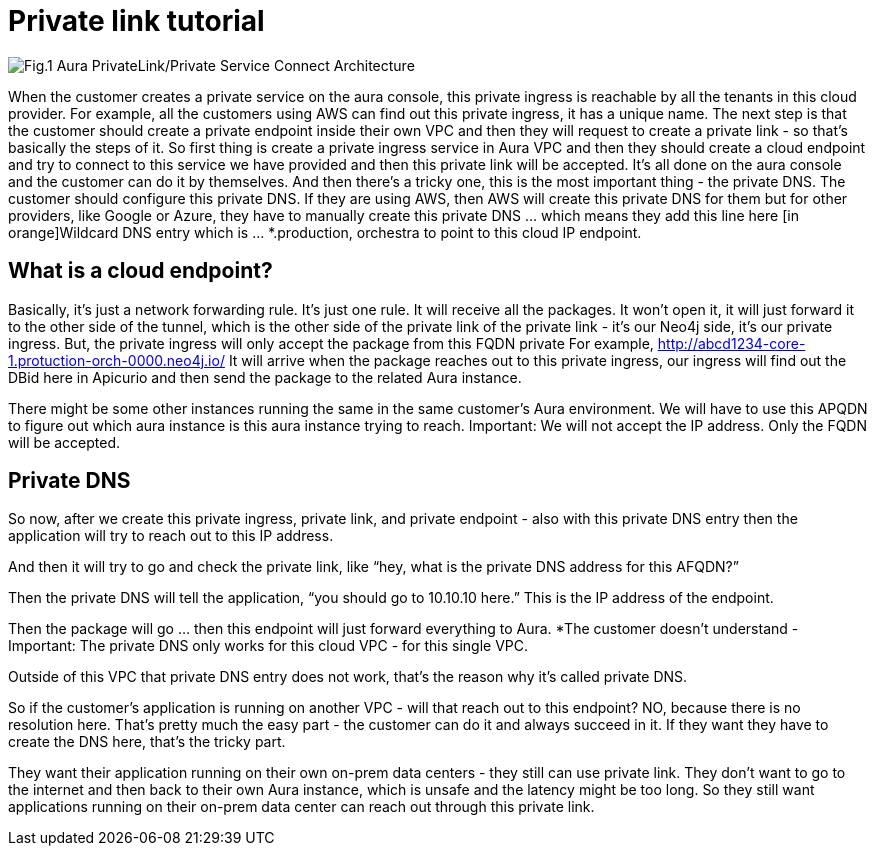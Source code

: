 [[aura-private-link-tutorial]]
= Private link tutorial

image::aura-private-link-architecture.png[Fig.1 Aura PrivateLink/Private Service Connect Architecture]

When the customer creates a private service on the aura console, this private ingress is reachable by all the tenants in this cloud provider.
For example, all the customers using AWS can find out this private ingress, it has a unique name.
The next step is that the customer should create a private endpoint inside their own VPC and then they will request to create a private link - so that’s basically the steps of it. 
So first thing is create a private ingress service in Aura VPC and then they should create a cloud endpoint and try to connect to this service we have provided and then this private link will be accepted.
It’s all done on the aura console and the customer can do it by themselves.
And then there’s a tricky one, this is the most important thing - the private DNS.
The customer should configure this private DNS.
If they are using AWS, then AWS will create this private DNS for them but for other providers, like Google or Azure, they have to manually create this private DNS … which means they add this line here [in orange]Wildcard DNS entry which is … *.production, orchestra to point to this cloud IP endpoint.

[Fig. 1 - Security overview]

== What is a cloud endpoint?

Basically, it’s just a network forwarding rule. 
It’s just one rule.
It will receive all the packages. 
It won’t open it, it will just forward it to the other side of the tunnel, which is the other side of the private link of the private link - it’s our Neo4j side, it’s our private ingress.
But, the private ingress will only accept the package from this FQDN private
For example, http://abcd1234-core-1.protuction-orch-0000.neo4j.io/
It will arrive when the package reaches out to this private ingress, our ingress will find out the DBid here in Apicurio and then send the package to the related Aura instance. 

[Fig. 2 - Security overview]

[Fig. 3 - Security overview]

There might be some other instances running the same in the same customer’s Aura environment. We will have to use this APQDN to figure out which aura instance is this aura instance trying to reach. 
Important: We will not accept the IP address. Only the FQDN will be accepted.

[Fig. 4 - Security overview]

[Fig. 5 - Security overview]

== Private DNS

So now, after we create this private ingress, private link, and private endpoint - also with this private DNS entry then the application will try to reach out to this IP address.

[Fig. 6 - Security overview]

And then it will try to go and check the private link, like “hey, what is the private DNS address for this AFQDN?”

Then the private DNS will tell the application, “you should go to 10.10.10 here.” This is the IP address of the endpoint. 

[Fig. 7 - Security overview]

Then the package will go … then this endpoint will just forward everything to Aura. 
*The customer doesn’t understand - 
Important: The private DNS only works for this cloud VPC - for this single VPC.

[Fig. 8 - Security overview]

Outside of this VPC that private DNS entry does not work, that’s the reason why it’s called private DNS.

So if the customer’s application is running on another VPC - will that reach out to this endpoint? NO, because there is no resolution here. 
That’s pretty much the easy part - the customer can do it and always succeed in it. 
If they want they have to create the DNS here, that’s the tricky part.

They want their application running on their own on-prem data centers - they still can use 
private link.
They don’t want to go to the internet and then back to their own Aura instance, which is unsafe and the latency might be too long. 
So they still want applications running on their on-prem data center can reach out through this private link.

.The first thing they need to do is Create a cloud VPN or any kind of connection between their on prem data center to the VPC has this endpoint running it in. 
[Fig. 9 - Security overview]
.They should configure their own… DNS server - which means all their traffic that goes to this name can be forwarded to IP address of this endpoint.
[Fig. 10 - Security overview]




